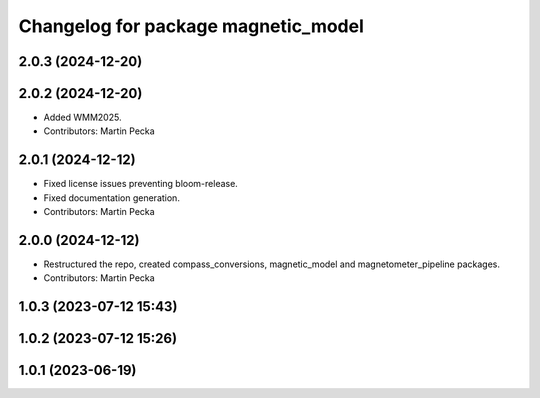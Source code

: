 .. SPDX-License-Identifier: BSD-3-Clause
.. SPDX-FileCopyrightText: Czech Technical University in Prague

^^^^^^^^^^^^^^^^^^^^^^^^^^^^^^^^^^^^
Changelog for package magnetic_model
^^^^^^^^^^^^^^^^^^^^^^^^^^^^^^^^^^^^

2.0.3 (2024-12-20)
------------------

2.0.2 (2024-12-20)
------------------
* Added WMM2025.
* Contributors: Martin Pecka

2.0.1 (2024-12-12)
------------------
* Fixed license issues preventing bloom-release.
* Fixed documentation generation.
* Contributors: Martin Pecka

2.0.0 (2024-12-12)
------------------
* Restructured the repo, created compass_conversions, magnetic_model and magnetometer_pipeline packages.
* Contributors: Martin Pecka

1.0.3 (2023-07-12 15:43)
------------------------

1.0.2 (2023-07-12 15:26)
------------------------

1.0.1 (2023-06-19)
------------------
